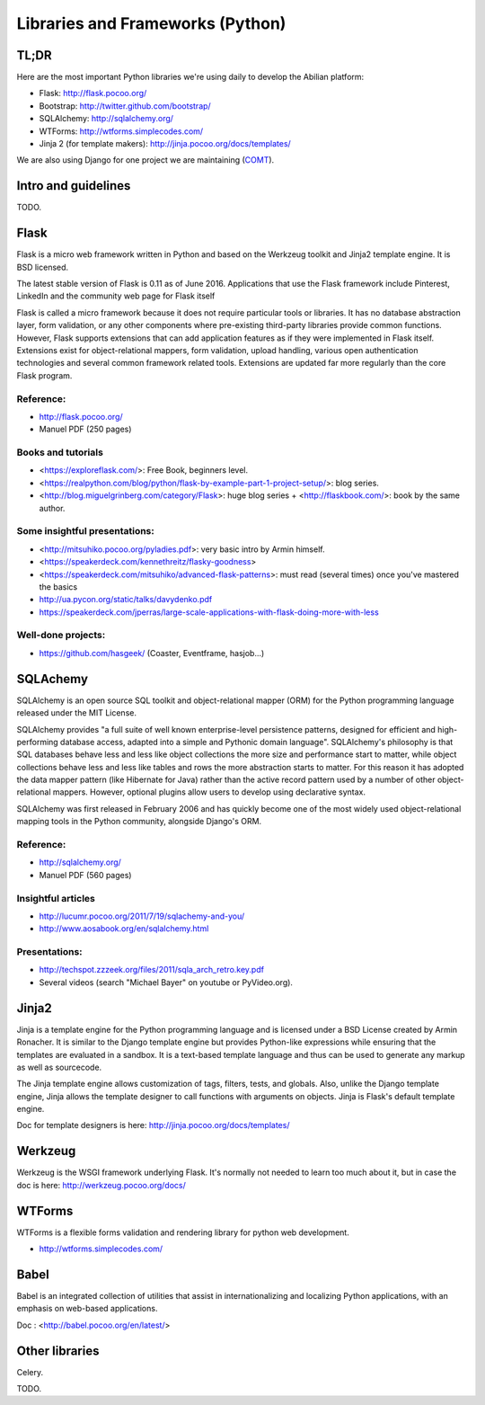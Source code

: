 Libraries and Frameworks (Python)
=================================

TL;DR
-----

Here are the most important Python libraries we're using daily to develop the Abilian platform:

-  Flask: http://flask.pocoo.org/
-  Bootstrap: http://twitter.github.com/bootstrap/
-  SQLAlchemy: http://sqlalchemy.org/
-  WTForms: http://wtforms.simplecodes.com/
-  Jinja 2 (for template makers): http://jinja.pocoo.org/docs/templates/

We are also using Django for one project we are maintaining (`COMT <http://www.co-ment.org>`_).


Intro and guidelines
--------------------

TODO.


Flask
-----

Flask is a micro web framework written in Python and based on the Werkzeug toolkit and Jinja2 template engine. It is BSD licensed.

The latest stable version of Flask is 0.11 as of June 2016. Applications that use the Flask framework include Pinterest, LinkedIn and the community web page for Flask itself

Flask is called a micro framework because it does not require particular tools or libraries. It has no database abstraction layer, form validation, or any other components where pre-existing third-party libraries provide common functions. However, Flask supports extensions that can add application features as if they were implemented in Flask itself. Extensions exist for object-relational mappers, form validation, upload handling, various open authentication technologies and several common framework related tools. Extensions are updated far more regularly than the core Flask program.

Reference:
~~~~~~~~~~

-  http://flask.pocoo.org/
-  Manuel PDF (250 pages)

Books and tutorials
~~~~~~~~~~~~~~~~~~~

- <https://exploreflask.com/>: Free Book, beginners level.
- <https://realpython.com/blog/python/flask-by-example-part-1-project-setup/>: blog series.
- <http://blog.miguelgrinberg.com/category/Flask>: huge blog series + <http://flaskbook.com/>: book by the same author.


Some insightful presentations:
~~~~~~~~~~~~~~~~~~~~~~~~~~~~~~

- <http://mitsuhiko.pocoo.org/pyladies.pdf>: very basic intro by Armin himself.
- <https://speakerdeck.com/kennethreitz/flasky-goodness>
- <https://speakerdeck.com/mitsuhiko/advanced-flask-patterns>: must read (several times) once you've mastered the basics
- http://ua.pycon.org/static/talks/davydenko.pdf
- https://speakerdeck.com/jperras/large-scale-applications-with-flask-doing-more-with-less


Well-done projects:
~~~~~~~~~~~~~~~~~~~

-  https://github.com/hasgeek/ (Coaster, Eventframe, hasjob...)


SQLAchemy
---------

SQLAlchemy is an open source SQL toolkit and object-relational mapper (ORM) for the Python programming language released under the MIT License.

SQLAlchemy provides "a full suite of well known enterprise-level persistence patterns, designed for efficient and high-performing database access, adapted into a simple and Pythonic domain language". SQLAlchemy's philosophy is that SQL databases behave less and less like object collections the more size and performance start to matter, while object collections behave less and less like tables and rows the more abstraction starts to matter. For this reason it has adopted the data mapper pattern (like Hibernate for Java) rather than the active record pattern used by a number of other object-relational mappers. However, optional plugins allow users to develop using declarative syntax.

SQLAlchemy was first released in February 2006 and has quickly become one of the most widely used object-relational mapping tools in the Python community, alongside Django's ORM.

Reference:
~~~~~~~~~~

-  http://sqlalchemy.org/
-  Manuel PDF (560 pages)

Insightful articles
~~~~~~~~~~~~~~~~~~~

-  http://lucumr.pocoo.org/2011/7/19/sqlachemy-and-you/
-  http://www.aosabook.org/en/sqlalchemy.html

Presentations:
~~~~~~~~~~~~~~

-  http://techspot.zzzeek.org/files/2011/sqla_arch_retro.key.pdf
-  Several videos (search "Michael Bayer" on youtube or PyVideo.org).


Jinja2
------

Jinja is a template engine for the Python programming language and is licensed under a BSD License created by Armin Ronacher. It is similar to the Django template engine but provides Python-like expressions while ensuring that the templates are evaluated in a sandbox. It is a text-based template language and thus can be used to generate any markup as well as sourcecode.

The Jinja template engine allows customization of tags, filters, tests, and globals. Also, unlike the Django template engine, Jinja allows the template designer to call functions with arguments on objects. Jinja is Flask's default template engine.

Doc for template designers is here: http://jinja.pocoo.org/docs/templates/


Werkzeug
--------

Werkzeug is the WSGI framework underlying Flask. It's normally not
needed to learn too much about it, but in case the doc is here:
http://werkzeug.pocoo.org/docs/

WTForms
-------

WTForms is a flexible forms validation and rendering library for python web development.

-  http://wtforms.simplecodes.com/


Babel
-----

Babel is an integrated collection of utilities that assist in internationalizing and localizing Python applications, with an emphasis on web-based applications.

Doc : <http://babel.pocoo.org/en/latest/>


Other libraries
---------------

Celery.

TODO.
